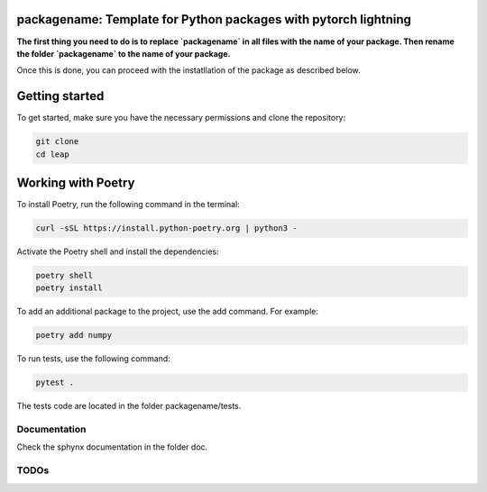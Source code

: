 packagename: Template for Python packages with pytorch lightning
=================================================================

**The first thing you need to do is to replace `packagename` in all files with the name of your package.
Then rename the folder `packagename` to the name of your package.**

Once this is done, you can proceed with the instatllation of the package as described below.


Getting started
===============

To get started, make sure you have the necessary permissions and clone the repository:

.. code-block:: bash

   git clone 
   cd leap

Working with Poetry
====================

To install Poetry, run the following command in the terminal:

.. code-block:: bash

   curl -sSL https://install.python-poetry.org | python3 -

Activate the Poetry shell and install the dependencies:

.. code-block:: bash

   poetry shell
   poetry install

To add an additional package to the project, use the add command. For example:

.. code-block:: bash

   poetry add numpy

To run tests, use the following command:

.. code-block:: bash

    pytest .

The tests code are located in the folder packagename/tests.


Documentation
-------------

Check the sphynx documentation in the folder doc.

TODOs
-----
